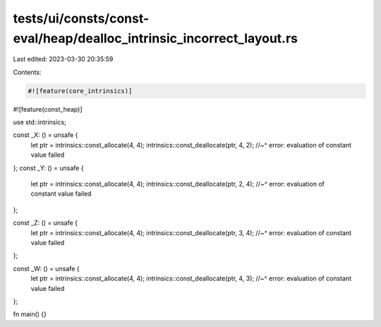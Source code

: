 tests/ui/consts/const-eval/heap/dealloc_intrinsic_incorrect_layout.rs
=====================================================================

Last edited: 2023-03-30 20:35:59

Contents:

.. code-block:: rs

    #![feature(core_intrinsics)]
#![feature(const_heap)]

use std::intrinsics;

const _X: () = unsafe {
    let ptr = intrinsics::const_allocate(4, 4);
    intrinsics::const_deallocate(ptr, 4, 2);
    //~^ error: evaluation of constant value failed
};
const _Y: () = unsafe {
    let ptr = intrinsics::const_allocate(4, 4);
    intrinsics::const_deallocate(ptr, 2, 4);
    //~^ error: evaluation of constant value failed
};

const _Z: () = unsafe {
    let ptr = intrinsics::const_allocate(4, 4);
    intrinsics::const_deallocate(ptr, 3, 4);
    //~^ error: evaluation of constant value failed
};

const _W: () = unsafe {
    let ptr = intrinsics::const_allocate(4, 4);
    intrinsics::const_deallocate(ptr, 4, 3);
    //~^ error: evaluation of constant value failed
};

fn main() {}


